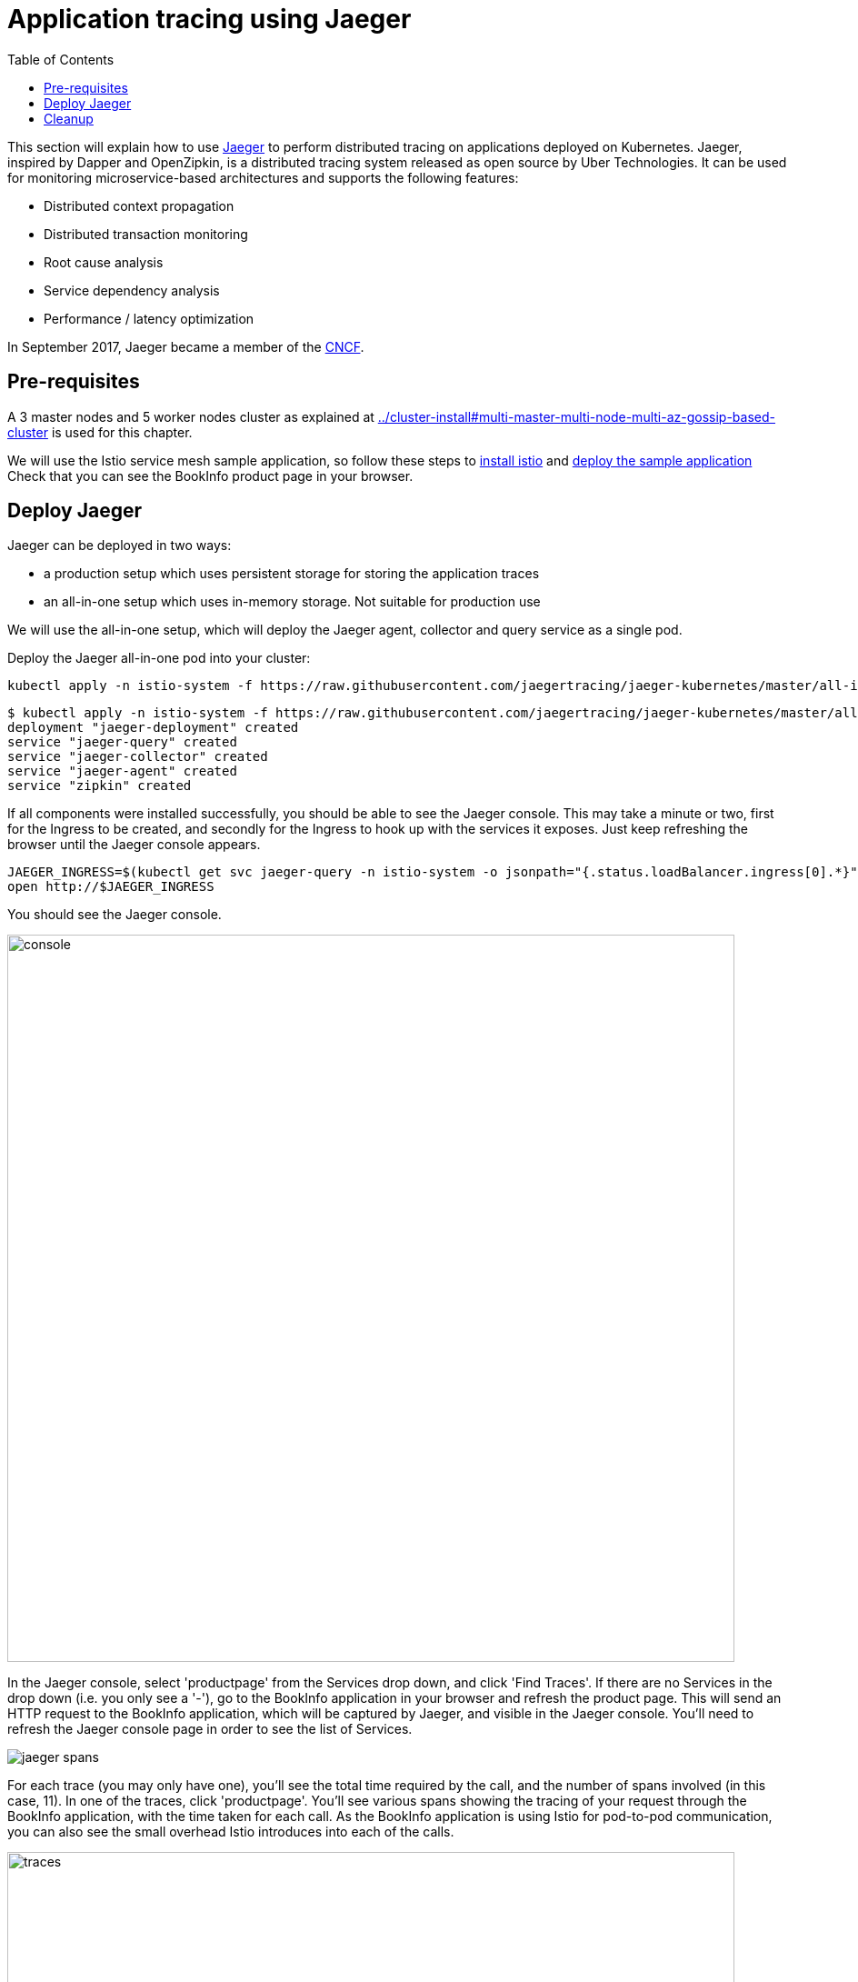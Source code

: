 = Application tracing using Jaeger
:toc:
:linkcss:
:imagesdir: ../images

This section will explain how to use http://jaeger.readthedocs.io/en/latest/[Jaeger] to perform distributed tracing on applications deployed on Kubernetes.
Jaeger, inspired by Dapper and OpenZipkin, is a distributed tracing system released as open source by Uber Technologies.
It can be used for monitoring microservice-based architectures and supports the following features:

   * Distributed context propagation
   * Distributed transaction monitoring
   * Root cause analysis
   * Service dependency analysis
   * Performance / latency optimization

In September 2017, Jaeger became a member of the link:https://www.cncf.io/[CNCF].

== Pre-requisites

A 3 master nodes and 5 worker nodes cluster as explained at link:../cluster-install#multi-master-multi-node-multi-az-gossip-based-cluster[] is used for this chapter.

We will use the Istio service mesh sample application, so follow these steps to link:../../service-mesh#install-istio[install istio] and link:../../service-mesh#deploy-the-sample-application[deploy the sample application]
Check that you can see the BookInfo product page in your browser.

== Deploy Jaeger

Jaeger can be deployed in two ways:

* a production setup which uses persistent storage for storing the application traces
* an all-in-one setup which uses in-memory storage. Not suitable for production use

We will use the all-in-one setup, which will deploy the Jaeger agent, collector and query service as a single pod.

Deploy the Jaeger all-in-one pod into your cluster:

    kubectl apply -n istio-system -f https://raw.githubusercontent.com/jaegertracing/jaeger-kubernetes/master/all-in-one/jaeger-all-in-one-template.yml

    $ kubectl apply -n istio-system -f https://raw.githubusercontent.com/jaegertracing/jaeger-kubernetes/master/all-in-one/jaeger-all-in-one-template.yml
    deployment "jaeger-deployment" created
    service "jaeger-query" created
    service "jaeger-collector" created
    service "jaeger-agent" created
    service "zipkin" created

If all components were installed successfully, you should be able to see the Jaeger console. This may take a minute or two, first for the Ingress to be created, and secondly for the Ingress to hook up with the services it exposes.
Just keep refreshing the browser until the Jaeger console appears.

    JAEGER_INGRESS=$(kubectl get svc jaeger-query -n istio-system -o jsonpath="{.status.loadBalancer.ingress[0].*}")
    open http://$JAEGER_INGRESS

You should see the Jaeger console.

image::images/jaeger-console.png[console, 800]

In the Jaeger console, select 'productpage' from the Services drop down, and click 'Find Traces'.
If there are no Services in the drop down (i.e. you only see a '-'), go to the BookInfo application in your browser and refresh the product page.
This will send an HTTP request to the BookInfo application, which will be captured by Jaeger, and visible in the Jaeger console. You'll need to
refresh the Jaeger console page in order to see the list of Services.

image::jaeger-spans.png[]

For each trace (you may only have one), you'll see the total time required by the call, and the number of spans involved (in this case, 11).
In one of the traces, click 'productpage'. You'll see various spans showing the tracing of your request through the BookInfo application,
with the time taken for each call. As the BookInfo application is using Istio for pod-to-pod communication, you can also see the small
overhead Istio introduces into each of the calls.

image::images/jaeger-traces.png[traces, 800]

Jaeger can also show you the path taken by a request after it enters via your endpoint. Click on 'Dependencies' in the menu,
then the 'DAG' tab. Jaeger will show you the different microservices invoked by your request.

image::images/jaeger-dag.png[dag, 800]

== Cleanup
	$ kubectl delete -n istio-system -f https://raw.githubusercontent.com/jaegertracing/jaeger-kubernetes/master/all-in-one/jaeger-all-in-one-template.yml
